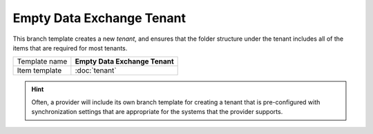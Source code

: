 Empty Data Exchange Tenant
==========================================

This branch template creates a new *tenant*, and ensures that the 
folder structure under the tenant includes all of the items that
are required for most tenants. 

+-----------------+-----------------------------------------------------------+
| Template name   | **Empty Data Exchange Tenant**                            |
+-----------------+-----------------------------------------------------------+
| Item template   | :doc:`tenant`                                             |
+-----------------+-----------------------------------------------------------+

.. hint:: 

    Often, a provider will include its own branch template for 
    creating a tenant that is pre-configured with synchronization 
    settings that are appropriate for the systems that the provider 
    supports.
